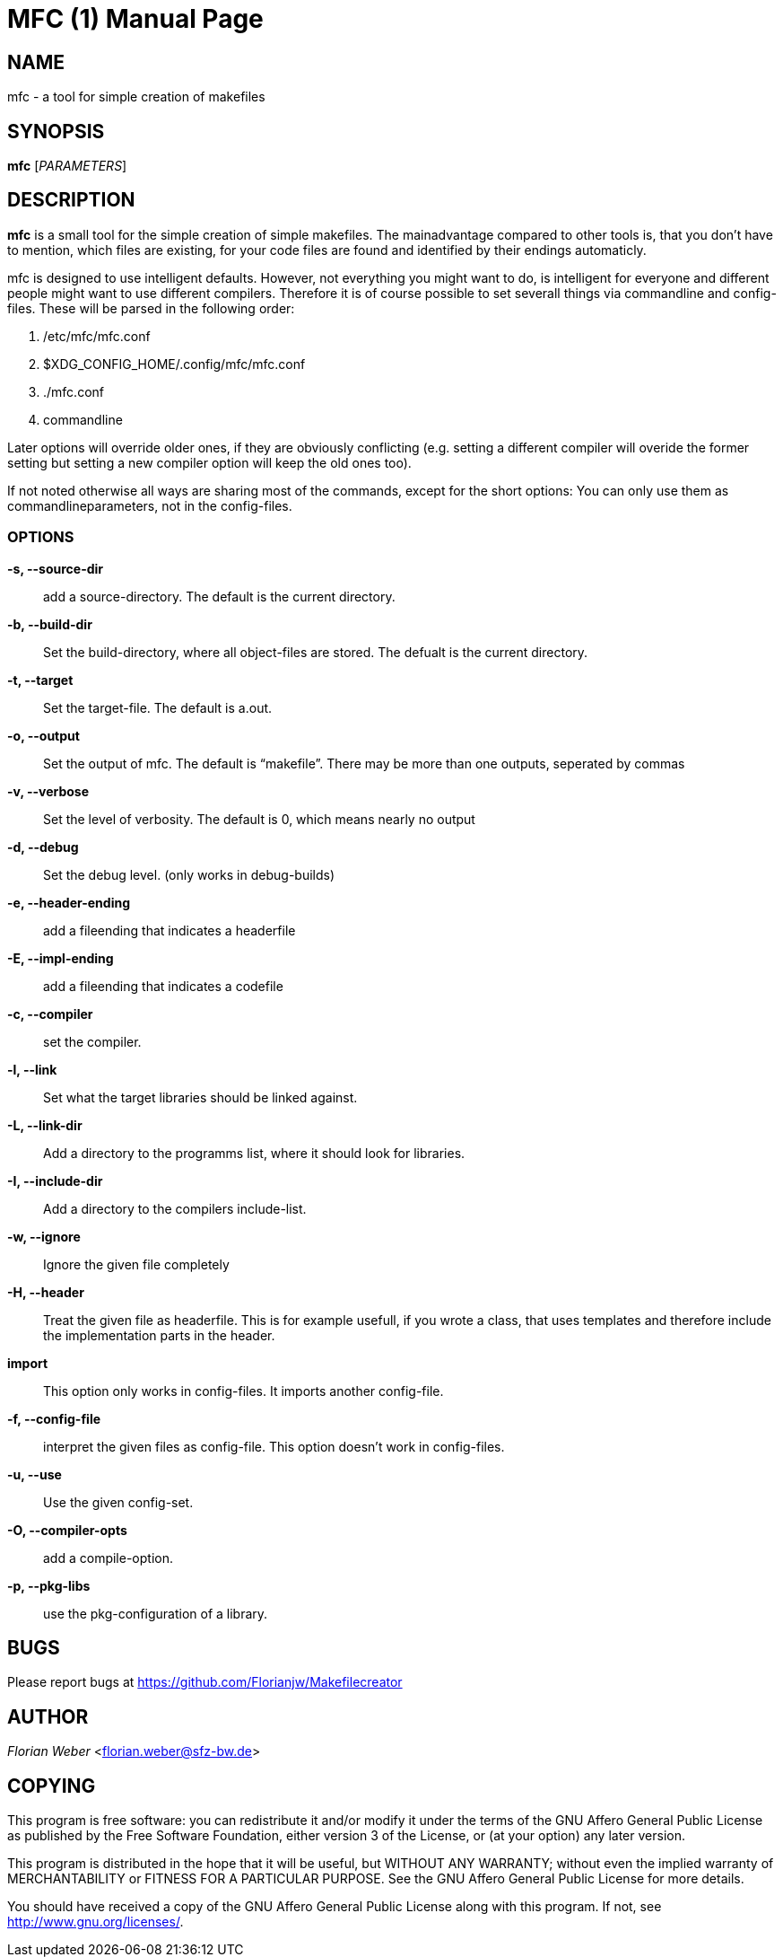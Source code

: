 
MFC (1)
=======
:doctype: manpage


NAME
----
mfc - a tool for simple creation of makefiles

SYNOPSIS
--------

*mfc* ['PARAMETERS']

DESCRIPTION
-----------

*mfc* is a small tool for the simple creation of simple makefiles. The mainadvantage compared to other tools is, that you don't have to mention, which files are existing, for your code files are found
and identified by their endings automaticly.

mfc is designed to use intelligent defaults. However, not everything you might want to do, is intelligent for everyone and different people might want to use different compilers.
Therefore it is of course possible to set severall things via commandline and config-files. These will be parsed in the following order:

1. /etc/mfc/mfc.conf 
2. $XDG_CONFIG_HOME/.config/mfc/mfc.conf 
3. ./mfc.conf 
4. commandline 

Later options will override older ones, if they are obviously conflicting
(e.g. setting a different compiler will overide the former setting but setting a new compiler option will keep the old ones too).

If not noted otherwise all ways are sharing most of the commands, except for the short options: You can only use them as commandlineparameters, not in the config-files.

OPTIONS
~~~~~~

*-s, --source-dir*::
	add a source-directory. The default is the current directory.

*-b, --build-dir*::
	Set the build-directory, where all object-files are stored.
	The defualt is the current directory.

*-t, --target*::
	Set the target-file. The default is a.out.

*-o, --output*::
	Set the output of mfc. The default is “makefile”. There may be more than one outputs, seperated by commas

*-v, --verbose*::
	Set the level of verbosity. The default is 0, which means nearly no output

*-d, --debug*::
	Set the debug level. (only works in debug-builds)

*-e, --header-ending*::
	add a fileending that indicates a headerfile 

*-E, --impl-ending*::
	add a fileending that indicates a codefile 

*-c, --compiler*::
	set the compiler.

*-l, --link*::
	Set what the target libraries should be linked against.

*-L, --link-dir*::
	Add a directory to the programms list, where it should look for libraries.

*-I, --include-dir*::
	Add a directory to the compilers include-list.

*-w, --ignore*::
	Ignore the given file completely

*-H, --header*::
	Treat the given file as headerfile. This is for example usefull, if you wrote a class, that uses templates and therefore include the implementation parts in the header.

*import*::
	This option only works in config-files. It imports another config-file.

*-f, --config-file*::
	interpret the given files as config-file. This option doesn't work in config-files.

*-u, --use*::
	Use the given config-set.

*-O, --compiler-opts*::
	add a compile-option.

*-p, --pkg-libs*::
	use the pkg-configuration of a library.

BUGS
----
Please report bugs at <https://github.com/Florianjw/Makefilecreator>

AUTHOR
------
'Florian Weber' <florian.weber@sfz-bw.de>

COPYING
-------
This program is free software: you can redistribute it and/or modify it under the terms of the GNU Affero General Public License as published by the Free Software Foundation, either version 3 of the License, or (at your option) any later version.

This program is distributed in the hope that it will be useful, but WITHOUT ANY WARRANTY; without even the implied warranty of MERCHANTABILITY or FITNESS FOR A PARTICULAR PURPOSE.  See the GNU Affero General Public License for more details.

You should have received a copy of the GNU Affero General Public License along with this program.  If not, see <http://www.gnu.org/licenses/>.
